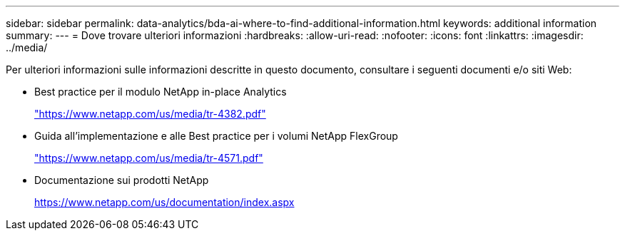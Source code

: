 ---
sidebar: sidebar 
permalink: data-analytics/bda-ai-where-to-find-additional-information.html 
keywords: additional information 
summary:  
---
= Dove trovare ulteriori informazioni
:hardbreaks:
:allow-uri-read: 
:nofooter: 
:icons: font
:linkattrs: 
:imagesdir: ../media/


[role="lead"]
Per ulteriori informazioni sulle informazioni descritte in questo documento, consultare i seguenti documenti e/o siti Web:

* Best practice per il modulo NetApp in-place Analytics
+
https://www.netapp.com/us/media/tr-4382.pdf["https://www.netapp.com/us/media/tr-4382.pdf"^]

* Guida all'implementazione e alle Best practice per i volumi NetApp FlexGroup
+
https://www.netapp.com/us/media/tr-4571.pdf["https://www.netapp.com/us/media/tr-4571.pdf"^]

* Documentazione sui prodotti NetApp
+
https://www.netapp.com/us/documentation/index.aspx[]


